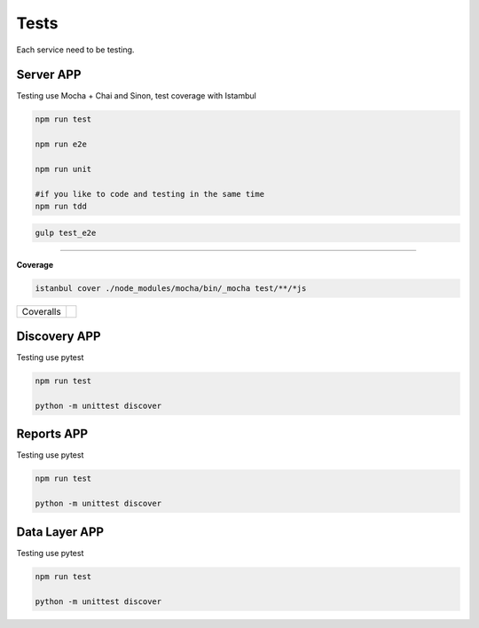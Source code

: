Tests
====================

Each service need to be testing.

Server APP
----------

Testing use Mocha + Chai and Sinon, test coverage with Istambul

.. code-block:: bash

    npm run test

    npm run e2e

    npm run unit

    #if you like to code and testing in the same time
    npm run tdd 


.. code-block:: bash

    gulp test_e2e

--------

**Coverage**

.. code-block:: bash

    istanbul cover ./node_modules/mocha/bin/_mocha test/**/*js


================  ================================================================================================================================================================================== 
Coveralls         .. image:: https://coveralls.io/repos/github/maestro-server/server-app/badge.svg?branch=master
                        :target: https://coveralls.io/github/maestro-server/server-app?branch=master
================  ================================================================================================================================================================================== 


Discovery APP
-------------

Testing use pytest

.. code-block:: bash

    npm run test

    python -m unittest discover


Reports APP
-------------

Testing use pytest

.. code-block:: bash

    npm run test

    python -m unittest discover

Data Layer APP
--------------

Testing use pytest

.. code-block:: bash

    npm run test

    python -m unittest discover

